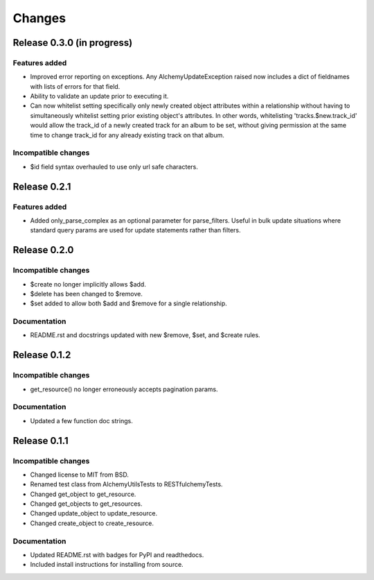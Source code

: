 =======
Changes
=======

Release 0.3.0  (in progress)
============================

Features added
--------------
* Improved error reporting on exceptions. Any AlchemyUpdateException
  raised now includes a dict of fieldnames with lists of errors for
  that field.
* Ability to validate an update prior to executing it.
* Can now whitelist setting specifically only newly created object
  attributes within a relationship without having to simultaneously
  whitelist setting prior existing object's attributes. In other
  words, whitelisting 'tracks.$new.track_id' would allow the track_id
  of a newly created track for an album to be set, without giving
  permission at the same time to change track_id for any already
  existing track on that album.

Incompatible changes
--------------------
* $id field syntax overhauled to use only url safe characters.


Release 0.2.1
=============

Features added
--------------
* Added only_parse_complex as an optional parameter for parse_filters. 
  Useful in bulk update situations where standard query params are used
  for update statements rather than filters.


Release 0.2.0
=============

Incompatible changes
--------------------
* $create no longer implicitly allows $add.
* $delete has been changed to $remove.
* $set added to allow both $add and $remove for a single relationship.

Documentation
-------------
* README.rst and docstrings updated with new $remove, $set, and $create rules.


Release 0.1.2
=============

Incompatible changes
--------------------
* get_resource() no longer erroneously accepts pagination params.

Documentation
-------------
* Updated a few function doc strings.


Release 0.1.1
=============

Incompatible changes
--------------------
* Changed license to MIT from BSD.
* Renamed test class from AlchemyUtilsTests to RESTfulchemyTests.
* Changed get_object to get_resource.
* Changed get_objects to get_resources.
* Changed update_object to update_resource.
* Changed create_object to create_resource.

Documentation
-------------
* Updated README.rst with badges for PyPI and readthedocs.
* Included install instructions for installing from source.